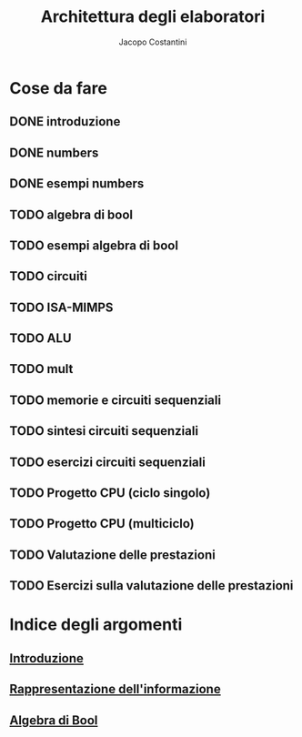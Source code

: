 #+TITLE: Architettura degli elaboratori
#+AUTHOR: Jacopo Costantini

* Cose da fare
** DONE introduzione
** DONE numbers
** DONE esempi numbers
** TODO algebra di bool
** TODO esempi algebra di bool
** TODO circuiti
** TODO ISA-MIMPS
** TODO ALU
** TODO mult
** TODO memorie e circuiti sequenziali
** TODO sintesi circuiti sequenziali
** TODO esercizi circuiti sequenziali
** TODO Progetto CPU (ciclo singolo)
** TODO Progetto CPU (multiciclo)
** TODO Valutazione delle prestazioni
** TODO Esercizi sulla valutazione delle prestazioni


* Indice degli argomenti
** [[file:introduzione.org][Introduzione]]
** [[file:numbers.org][Rappresentazione dell'informazione]]
** [[file:bool.org][Algebra di Bool]]
